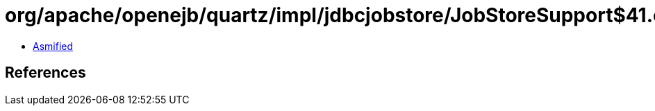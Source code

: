 = org/apache/openejb/quartz/impl/jdbcjobstore/JobStoreSupport$41.class

 - link:JobStoreSupport$41-asmified.java[Asmified]

== References

